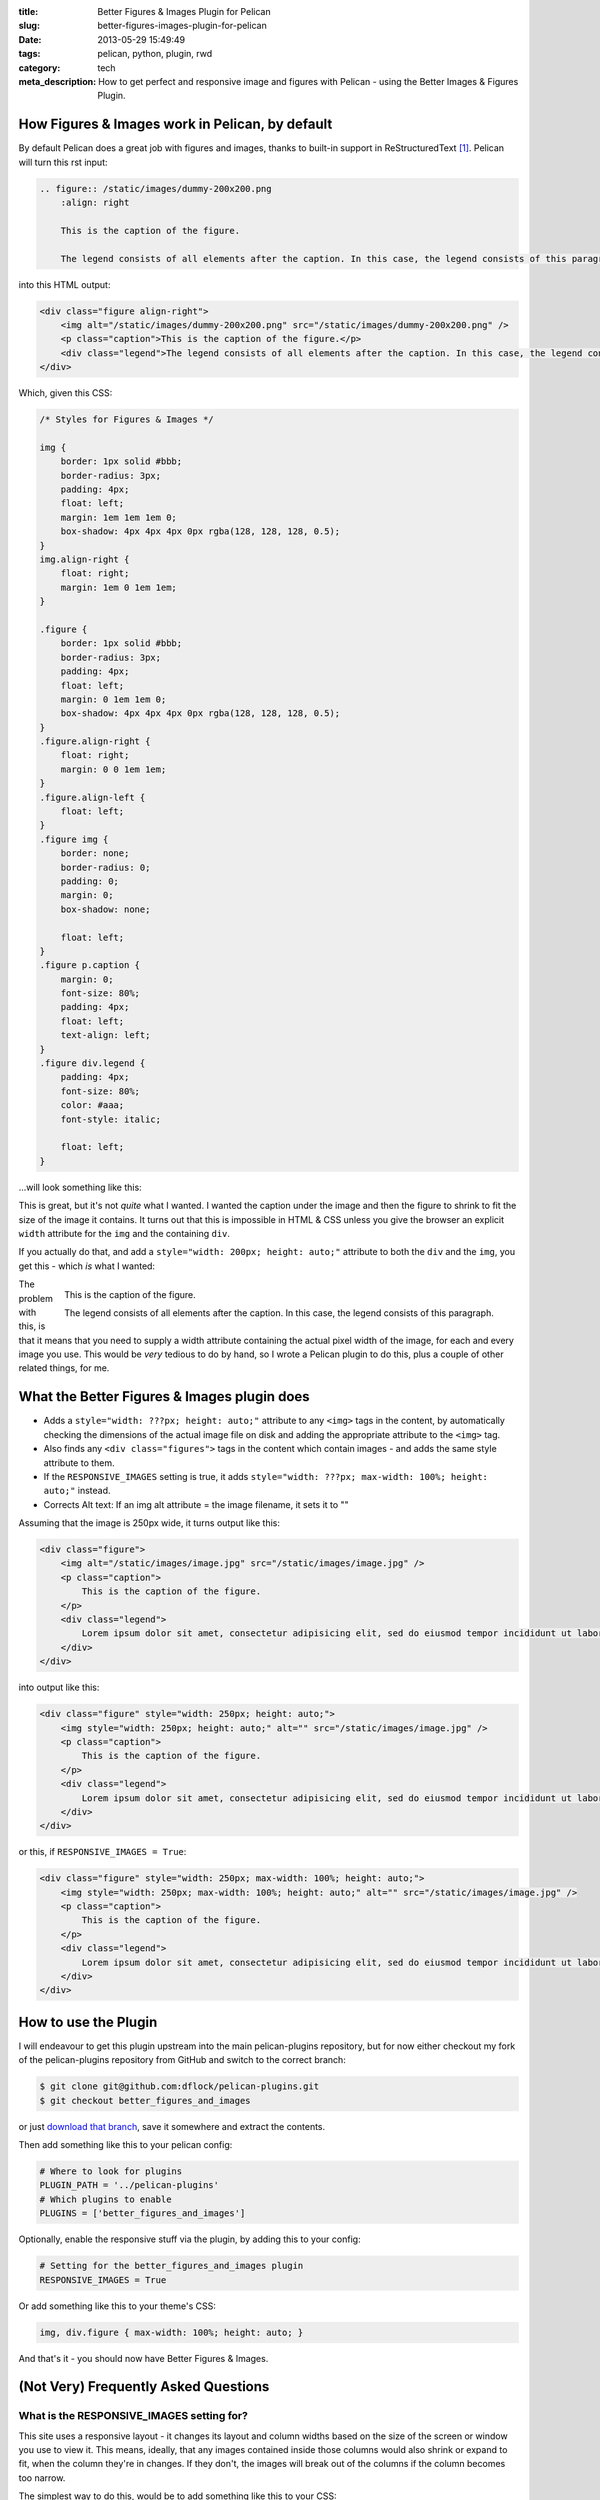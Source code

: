 :title: Better Figures & Images Plugin for Pelican
:slug: better-figures-images-plugin-for-pelican
:date: 2013-05-29 15:49:49
:tags: pelican, python, plugin, rwd
:category: tech
:meta_description: How to get perfect and responsive image and figures with Pelican - using the Better Images & Figures Plugin.

How Figures & Images work in Pelican, by default
================================================

By default Pelican does a great job with figures and images, thanks to built-in support in ReStructuredText [#rst_img]_. Pelican will turn this rst input:

.. code-block:: rst

    .. figure:: /static/images/dummy-200x200.png
        :align: right

        This is the caption of the figure.

        The legend consists of all elements after the caption. In this case, the legend consists of this paragraph.

into this HTML output:

.. code-block:: html

    <div class="figure align-right">
        <img alt="/static/images/dummy-200x200.png" src="/static/images/dummy-200x200.png" />
        <p class="caption">This is the caption of the figure.</p>
        <div class="legend">The legend consists of all elements after the caption. In this case, the legend consists of this paragraph</div>
    </div>

Which, given this CSS:

.. code-block:: css

    /* Styles for Figures & Images */

    img {
        border: 1px solid #bbb;
        border-radius: 3px;
        padding: 4px;
        float: left;
        margin: 1em 1em 1em 0;
        box-shadow: 4px 4px 4px 0px rgba(128, 128, 128, 0.5);
    }
    img.align-right {
        float: right;
        margin: 1em 0 1em 1em;
    }

    .figure {
        border: 1px solid #bbb;
        border-radius: 3px;
        padding: 4px;
        float: left;
        margin: 0 1em 1em 0;
        box-shadow: 4px 4px 4px 0px rgba(128, 128, 128, 0.5);
    }
    .figure.align-right {
        float: right;
        margin: 0 0 1em 1em;
    }
    .figure.align-left {
        float: left;
    }
    .figure img {
        border: none;
        border-radius: 0;
        padding: 0;
        margin: 0;
        box-shadow: none;

        float: left;
    }
    .figure p.caption {
        margin: 0;
        font-size: 80%;
        padding: 4px;
        float: left;
        text-align: left;
    }
    .figure div.legend {
        padding: 4px;
        font-size: 80%;
        color: #aaa;
        font-style: italic;

        float: left;
    }

...will look something like this:

.. image:: /static/images/screenshot-13-04-29_16-42-00-pm.png
    :class: bare

This is great, but it's not *quite* what I wanted. I wanted the caption under the image and then the figure to shrink to fit the size of the image it contains. It turns out that this is impossible in HTML & CSS unless you give the browser an explicit ``width`` attribute for the ``img`` and the containing ``div``.

If you actually do that, and add a ``style="width: 200px; height: auto;"`` attribute to both the ``div`` and the ``img``, you get this - which *is* what I wanted:

.. figure:: /static/images/dummy-200x200.png
    :align: right

    This is the caption of the figure.

    The legend consists of all elements after the caption. In this
    case, the legend consists of this paragraph.

The problem with this, is that it means that you need to supply a width attribute containing the actual pixel width of the image, for each and every image you use. This would be *very* tedious to do by hand, so I wrote a Pelican plugin to do this, plus a couple of other related things, for me.


What the Better Figures & Images plugin does
==============================================


- Adds a ``style="width: ???px; height: auto;"`` attribute to any ``<img>`` tags in the content, by automatically checking the dimensions of the actual image file on disk and adding the appropriate attribute to the ``<img>`` tag.
- Also finds any ``<div class="figures">`` tags in the content which contain images - and adds the same style attribute to them.
- If the ``RESPONSIVE_IMAGES`` setting is true, it adds ``style="width: ???px; max-width: 100%; height: auto;"`` instead.
- Corrects Alt text: If an img alt attribute = the image filename, it sets it to ""


Assuming that the image is 250px wide, it turns output like this:

.. code-block:: html

    <div class="figure">
        <img alt="/static/images/image.jpg" src="/static/images/image.jpg" />
        <p class="caption">
            This is the caption of the figure.
        </p>
        <div class="legend">
            Lorem ipsum dolor sit amet, consectetur adipisicing elit, sed do eiusmod tempor incididunt ut labore et dolore magna aliqua.
        </div>
    </div>

into output like this:

.. code-block:: html

    <div class="figure" style="width: 250px; height: auto;">
        <img style="width: 250px; height: auto;" alt="" src="/static/images/image.jpg" />
        <p class="caption">
            This is the caption of the figure.
        </p>
        <div class="legend">
            Lorem ipsum dolor sit amet, consectetur adipisicing elit, sed do eiusmod tempor incididunt ut labore et dolore magna aliqua.
        </div>
    </div>

or this, if ``RESPONSIVE_IMAGES = True``:

.. code-block:: html

    <div class="figure" style="width: 250px; max-width: 100%; height: auto;">
        <img style="width: 250px; max-width: 100%; height: auto;" alt="" src="/static/images/image.jpg" />
        <p class="caption">
            This is the caption of the figure.
        </p>
        <div class="legend">
            Lorem ipsum dolor sit amet, consectetur adipisicing elit, sed do eiusmod tempor incididunt ut labore et dolore magna aliqua.
        </div>
    </div>

How to use the Plugin
========================

I will endeavour to get this plugin upstream into the main pelican-plugins repository, but for now either checkout my fork of the pelican-plugins repository from GitHub and switch to the correct branch:

.. code-block:: console

    $ git clone git@github.com:dflock/pelican-plugins.git
    $ git checkout better_figures_and_images

or just `download that branch <https://github.com/dflock/pelican-plugins/archive/better_figures_and_images.zip>`_, save it somewhere and extract the contents.

Then add something like this to your pelican config:

.. code-block:: python

    # Where to look for plugins
    PLUGIN_PATH = '../pelican-plugins'
    # Which plugins to enable
    PLUGINS = ['better_figures_and_images']

Optionally, enable the responsive stuff via the plugin, by adding this to your config:

.. code-block:: python

    # Setting for the better_figures_and_images plugin
    RESPONSIVE_IMAGES = True

Or add something like this to your theme's CSS:

.. code-block:: css

    img, div.figure { max-width: 100%; height: auto; }

And that's it - you should now have Better Figures & Images.

(Not Very) Frequently Asked Questions
=======================================

What is the RESPONSIVE_IMAGES setting for?
---------------------------------------------

This site uses a responsive layout - it changes its layout and column widths based on the size of the screen or window you use to view it. This means, ideally, that any images contained inside those columns would also shrink or expand to fit, when the column they're in changes. If they don't, the images will break out of the columns if the column becomes too narrow.

The simplest way to do this, would be to add something like this to your CSS:

.. code-block:: css

    img, div.figure { max-width: 100%; height: auto; }

This tells the browser that images can only ever be as wide as their container - i.e. 100% of the width of their parent element. This means that when the column that the image is in shrinks - and becomes smaller than the images native width - the image will be shrunk to fit inside.

Note that this isn't the perfect solution and isn't fully responsive - because there `isn't a perfect solution at the moment <http://css-tricks.com/which-responsive-images-solution-should-you-use/>`_ - this provides a simple solution that gets me 80% of what I wanted: shrink to fit images that expand up to their full width (but no further) and stay inside their containers.

Couldn't you just...
------------------------

Yes, you could just add that to your CSS and only have the plugin add the ``width: ???px`` part - this would work fine. If you want to do that, either don't set ``RESPONSIVE_IMAGES`` in your pelican config, or set it to ``False``.

So why is there a RESPONSIVE_IMAGES setting at all?
-----------------------------------------------------

Um... It's partially just there because this is the way I wrote the plugin initially, before I thought it through properly.

The reason I *left it in*, is twofold:

#. It means that you can get responsive images and figures just by using this plugin - no need to mess with your theme's CSS if you don't want to.
#. Because there are lots of `other ways <http://css-tricks.com/which-responsive-images-solution-should-you-use/>`_ to fudge responsive images and I may decide to use one of the alternatives - and at some point, presumably an official standard way to do it will arrive. So I may want to do extra processing, add extra markup, or do other things to support future responsive image techniques here, so I left that hook in so that I could easily add it.

Why are you messing with the ALT text?
----------------------------------------

By default Pelican adds a default ``alt`` attribute to images that don't have them - and sets it to the image's filename.

This is well meaning, but wrong.

The ``alt`` attribute is meant to provide a textual alternative to the image, for people who can't see the image, for some reason - they might be blind, using a screen reader, they might be using a text-only browser, they might be a search engine, the image might not have loaded for some reason, etc...

Imagine that you are reading your page to someone over a phone. What would be the appropriate thing to do when you reach the image? [#alt_jkorplea]_ What would you say about that image if you were describing the page over the phone to someone?

If you wouldn't mention the image at all, then explicitly set the ``alt`` attribute to an empty string:

.. code-block:: html

    <img alt="" src="" ... />

Otherwise, set it to whatever you would have said over the phone.

Why not just leave it out? Because screen readers tend to read the filename for images that don't have an ``alt`` attribute. This also means that you never need to set the ``alt`` attribute to the image filename - that's already there in the ``src`` attribute, if needed.

Examples
====================

Here are a few working examples, showing the results of using the plugin. The original rst source for these are available in the plugins ``/test`` folder:

.. figure:: /static/images/dummy-800x300.png

    This image is wider than the column it's in - try resizing the browser window.

    Because of the max-width: 100%, the image is resized to fit the column.

Lorem ipsum dolor sit amet, consectetur adipisicing elit, sed do eiusmod
tempor incididunt ut labore et dolore magna aliqua.

.. figure:: /static/images/dummy-200x200.png
    :alt: A dummy placeholder image, 200x200 pixels square.

    This image is only 200px wide - smaller that the column it's in.

    The max-width: 100% doesn't stretch the image, because it's also got a width: 200px - making it shrink to fit.

Lorem ipsum dolor sit amet, consectetur adipisicing elit, sed do eiusmod
tempor incididunt ut labore et dolore magna aliqua. Ut enim ad minim veniam,
quis nostrud exercitation ullamco laboris nisi ut aliquip ex ea commodo
consequat. Duis aute irure dolor in reprehenderit in voluptate velit esse
cillum dolore eu fugiat nulla pariatur.

.. figure:: /static/images/dummy-250x300.png
    :alt: map to buried treasure 2
    :align: right

    This is the third image caption.

    Lorem ipsum dolor sit amet, consectetur adipisicing elit, sed do eiusmod
    tempor incididunt ut labore et dolore magna aliqua.

Lorem ipsum dolor sit amet, consectetur adipisicing elit, sed do eiusmod
tempor incididunt ut labore et dolore magna aliqua. Ut enim ad minim veniam,
quis nostrud exercitation ullamco laboris nisi ut aliquip ex ea commodo
consequat. Duis aute irure dolor in reprehenderit in voluptate velit esse
cillum dolore eu fugiat nulla pariatur. Excepteur sint occaecat cupidatat non
proident, sunt in culpa qui officia deserunt mollit anim id est laborum.

.. image:: /static/images/dummy-200x200.png

Lorem ipsum dolor sit amet, consectetur adipisicing elit, sed do eiusmod
tempor incididunt ut labore et dolore magna aliqua. Ut enim ad minim veniam,
quis nostrud exercitation ullamco laboris nisi ut aliquip ex ea commodo
consequat. Duis aute irure dolor in reprehenderit in voluptate velit esse
cillum dolore eu fugiat nulla pariatur. Excepteur sint occaecat cupidatat non
proident, sunt in culpa qui officia deserunt mollit anim id est laborum.


------------

Footnotes & References:
--------------------------

.. [#rst_img] The two image directives: "image" and "figure" in reStructuredText: http://docutils.sourceforge.net/docs/ref/rst/directives.html#images
.. [#alt_jkorplea] Guidelines on ALT texts in IMG elements: http://www.cs.tut.fi/~jkorpela/html/alt.html http://www.456bereastreet.com/archive/200412/the_alt_and_title_attributes/ http://diveintoaccessibility.info/day_21_ignoring_spacer_images.html